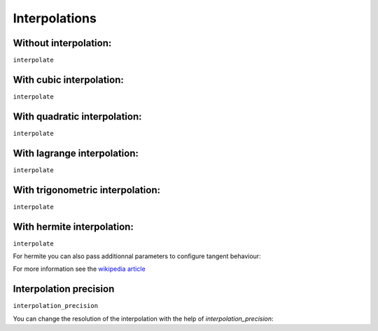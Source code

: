 Interpolations
==============


Without interpolation:
----------------------

``interpolate``

.. pygal-code::

  chart = pygal.Line()
  chart.add('line', [1, 5, 17, 12, 5, 10])

With cubic interpolation:
-------------------------

``interpolate``

.. pygal-code::

  chart = pygal.Line(interpolate='cubic')
  chart.add('line', [1, 5, 17, 12, 5, 10])


With quadratic interpolation:
-----------------------------

``interpolate``

.. pygal-code::

  chart = pygal.Line(interpolate='quadratic')
  chart.add('line', [1, 5, 17, 12, 5, 10])


With lagrange interpolation:
----------------------------

``interpolate``

.. pygal-code::

  chart = pygal.Line(interpolate='lagrange')
  chart.add('line', [1, 5, 17, 12, 5, 10])


With trigonometric interpolation:
---------------------------------

``interpolate``

.. pygal-code::

  chart = pygal.Line(interpolate='trigonometric')
  chart.add('line', [1, 5, 17, 12, 5, 10])


With hermite interpolation:
---------------------------

``interpolate``

.. pygal-code::

  chart = pygal.Line(interpolate='hermite')
  chart.add('line', [1, 5, 17, 12, 5, 10])


For hermite you can also pass additionnal parameters to configure tangent behaviour:


.. pygal-code::

  chart = pygal.Line(interpolate='hermite', interpolation_parameters={'type': 'finite_difference'})
  chart.add('line', [1, 5, 17, 12, 5, 10])


.. pygal-code::

  chart = pygal.Line(interpolate='hermite', interpolation_parameters={'type': 'cardinal', 'c': .75})
  chart.add('line', [1, 5, 17, 12, 5, 10])


.. pygal-code::

  chart = pygal.Line(interpolate='hermite', interpolation_parameters={'type': 'kochanek_bartels', 'b': -1, 'c': 1, 't': 1})
  chart.add('line', [1, 5, 17, 12, 5, 10])

For more information see the `wikipedia article <http://en.wikipedia.org/wiki/Cubic_Hermite_spline#Finite_difference>`_


Interpolation precision
-----------------------

``interpolation_precision``

You can change the resolution of the interpolation with the help of `interpolation_precision`:


.. pygal-code::

  chart = pygal.Line(interpolate='quadratic')
  chart.add('line', [1, 5, 17, 12, 5, 10])

.. pygal-code::

  chart = pygal.Line(interpolate='quadratic', interpolation_precision=3)
  chart.add('line', [1, 5, 17, 12, 5, 10])

